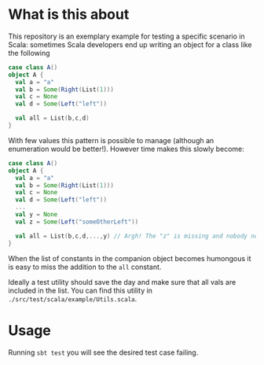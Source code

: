 * What is this about
:PROPERTIES:
:CREATED:  [2019-11-07 Thu 22:34]
:END:

This repository is an exemplary example for testing a specific
scenario in Scala: sometimes Scala developers end up writing an object
for a class like the following

#+begin_src scala
case class A()
object A {
  val a = "a"
  val b = Some(Right(List(1)))
  val c = None
  val d = Some(Left("left"))

  val all = List(b,c,d)
}
#+end_src

With few values this pattern is possible to manage (although an
enumeration would be better!). However time makes this slowly become:

#+begin_src scala
case class A()
object A {
  val a = "a"
  val b = Some(Right(List(1)))
  val c = None
  val d = Some(Left("left"))
  ...
  val y = None
  val z = Some(Left("someOtherLeft"))

  val all = List(b,c,d,...,y) // Argh! The "z" is missing and nobody noticed!
}
#+end_src

When the list of constants in the companion object becomes humongous
it is easy to miss the addition to the ~all~ constant.

Ideally a test utility should save the day and make sure that all vals
are included in the list. You can find this utility in
~./src/test/scala/example/Utils.scala~. 

* Usage
:PROPERTIES:
:CREATED:  [2019-11-07 Thu 22:43]
:END:

Running ~sbt test~ you will see the desired test case failing.
